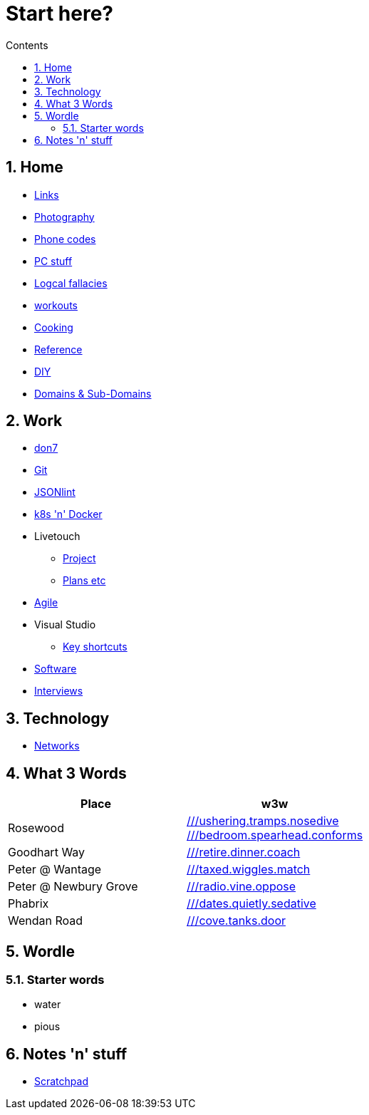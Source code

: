 :toc: left
:toclevels: 3
:toc-title: Contents
:sectnums:

:imagesdir: ./images

= Start here?

== Home
* link:links.html[Links]

* link:photography/index.html[Photography]

* link:giffgaff-divert-codes.html[Phone codes]
* link:PC/useful-info.html[PC stuff]
* link:logical-fallacies.html[Logcal fallacies]
* link:workouts/index.html[workouts]
* link:cooking/index.html[Cooking]
* link:reference/index.html[Reference]
* link:diy/diy-index.html[DIY]
* link:online/domains.html[Domains & Sub-Domains]

== Work
* link:don7/index.html[don7]
* link:git/index.html[Git]
* link:jsonlint\web\jsonlint.html[JSONlint]
* link:k8s-n-docker/docker.html[k8s 'n' Docker]
* Livetouch
** link:livetouch/index.html[Project]
** link:livetouch/ianc.html[Plans etc]
* link:agile/index.html[Agile]
* Visual Studio
** link:work/vs-keyboard-shortcuts.html[Key shortcuts]
* link:software/software.html[Software]
* link:Interviews/interviews-index.html[Interviews]

== Technology

* link:technology/netorks.html[Networks]

== What 3 Words


[width="100%",options="header,footer"]
|====
| Place | w3w
| Rosewood | link:https://w3w.co/ushering.tramps.nosedive[///ushering.tramps.nosedive] +
link:https://w3w.co/bedroom.spearhead.conforms[///bedroom.spearhead.conforms]
| Goodhart Way | link:https://w3w.co/retire.dinner.coach[///retire.dinner.coach]
| Peter @ Wantage | link:https://w3w.co/taxed.wiggles.match[///taxed.wiggles.match]
| Peter @ Newbury Grove | link:https://w3w.co/radio.vine.oppose[///radio.vine.oppose]
| Phabrix | link:https://w3w.co/dates.quietly.sedative[///dates.quietly.sedative]
| Wendan Road | link:https://w3w.co/cove.tanks.door[///cove.tanks.door]
|====

== Wordle

=== Starter words

* water
* pious

== Notes 'n' stuff
* link:scratchpad.html[Scratchpad]
